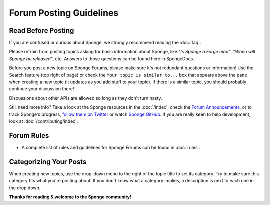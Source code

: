 ========================
Forum Posting Guidelines
========================


Read Before Posting
-------------------

If you are confused or curious about Sponge, we strongly recommend reading the :doc:`faq`.

Please refrain from posting topics asking for basic information about Sponge, like *"Is Sponge a Forge mod"*, *"When
will Sponge be released"*, etc. Answers to those questions can be found here in SpongeDocs.

Before you post a new topic on Sponge Forums, please make sure it's not redundant questions or information! Use the
Search feature (top right of page) or check the ``Your topic is similar to...`` box that appears above the pane when
creating a new topic (it updates as you add stuff to your topic). If there is a similar topic, you should probably
continue your discussion there!

Discussions about other APIs are allowed so long as they don't turn nasty.

Still need more info? Take a look at the Sponge resources in the :doc:`/index`, check the `Forum Announcements
<https://forums.spongepowered.org/c/announcements>`__, or to track Sponge's progress, `follow them on Twitter
<https://twitter.com/SpongePowered>`__ or watch `Sponge GitHub <https://github.com/SpongePowered>`__. If you are really
keen to help development, look at :doc:`/contributing/index`.


Forum Rules
-----------

- A complete list of rules and guidelines for Sponge Forums can be found in :doc:`rules`.


Categorizing Your Posts
-----------------------

When creating new topics, use the drop-down menu to the right of the topic title to set its category. Try to make sure
this category fits what you're posting about. If you don't know what a category implies, a description is next to each
one in the drop down.


**Thanks for reading & welcome to the Sponge community!**
